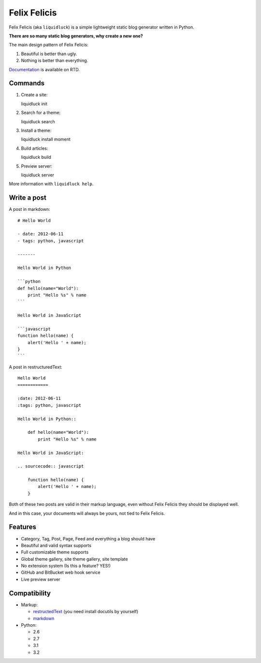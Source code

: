 Felix Felicis
==============

.. image:: https://travis-ci.org/lepture/liquidluck.png?branch=master
    :target: https://travis-ci.org/lepture/liquidluck


Felix Felicis (aka ``liquidluck``) is a simple lightweight static blog generator
written in Python.

**There are so many static blog generators, why create a new one?**

The main design pattern of Felix Felicis:

1. Beautiful is better than ugly.
2. Nothing is better than everything.


`Documentation <http://liquidluck.readthedocs.org>`_ is available on RTD.

Commands
------------

1. Create a site::

   liquidluck init

2. Search for a theme::

   liquidluck search

3. Install a theme::

   liquidluck install moment

4. Build articles::

   liquidluck build

5. Preview server::

   liquidluck server

More information with ``liquidluck help``.


Write a post
----------------------

A post in markdown::

    # Hello World

    - date: 2012-06-11
    - tags: python, javascript

    -------

    Hello World in Python

    ```python
    def hello(name="World"):
        print "Hello %s" % name
    ```

    Hello World in JavaScript

    ```javascript
    function hello(name) {
        alert('Hello ' + name);
    }
    ```

A post in restructuredText::

    Hello World
    ============

    :date: 2012-06-11
    :tags: python, javascript

    Hello World in Python::

        def hello(name="World"):
            print "Hello %s" % name

    Hello World in JavaScript:

    .. sourcecode:: javascript

        function hello(name) {
            alert('Hello ' + name);
        }

Both of these two posts are valid in their markup language, even without Felix Felicis
they should be displayed well.

And in this case, your documents will always be yours, not tied to Felix Felicis.


Features
-----------

- Category, Tag, Post, Page, Feed and everything a blog should have
- Beautiful and valid syntax supports
- Full customizable theme supports
- Global theme gallery, site theme gallery, site template
- No extension system (Is this a feature? YES!)
- GitHub and BitBucket web hook service
- Live preview server


Compatibility
--------------

+ Markup:

  - restructedText_ (you need install docutils by yourself)
  - markdown_

+ Python:

  - 2.6
  - 2.7
  - 3.1
  - 3.2


.. _restructedText: http://docutils.sourceforge.net/rst.html
.. _markdown: http://daringfireball.net/projects/markdown/
